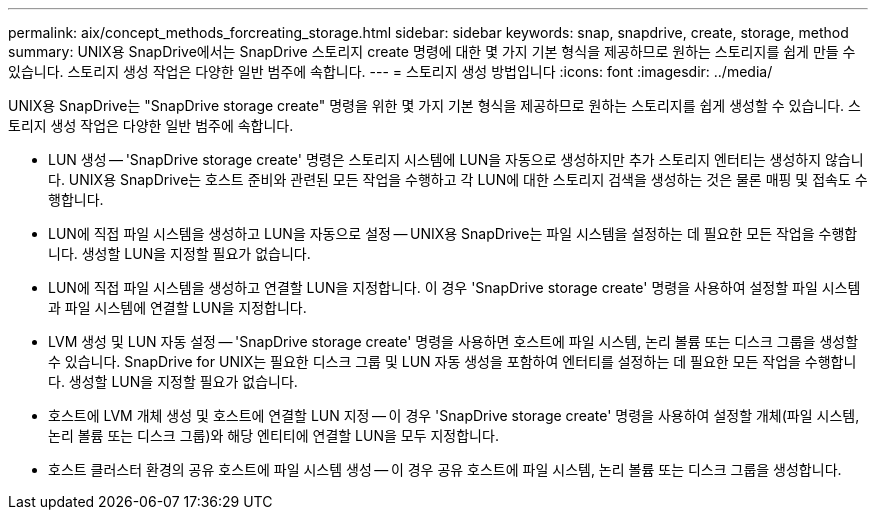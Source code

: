 ---
permalink: aix/concept_methods_forcreating_storage.html 
sidebar: sidebar 
keywords: snap, snapdrive, create, storage, method 
summary: UNIX용 SnapDrive에서는 SnapDrive 스토리지 create 명령에 대한 몇 가지 기본 형식을 제공하므로 원하는 스토리지를 쉽게 만들 수 있습니다. 스토리지 생성 작업은 다양한 일반 범주에 속합니다. 
---
= 스토리지 생성 방법입니다
:icons: font
:imagesdir: ../media/


[role="lead"]
UNIX용 SnapDrive는 "SnapDrive storage create" 명령을 위한 몇 가지 기본 형식을 제공하므로 원하는 스토리지를 쉽게 생성할 수 있습니다. 스토리지 생성 작업은 다양한 일반 범주에 속합니다.

* LUN 생성 -- 'SnapDrive storage create' 명령은 스토리지 시스템에 LUN을 자동으로 생성하지만 추가 스토리지 엔터티는 생성하지 않습니다. UNIX용 SnapDrive는 호스트 준비와 관련된 모든 작업을 수행하고 각 LUN에 대한 스토리지 검색을 생성하는 것은 물론 매핑 및 접속도 수행합니다.
* LUN에 직접 파일 시스템을 생성하고 LUN을 자동으로 설정 -- UNIX용 SnapDrive는 파일 시스템을 설정하는 데 필요한 모든 작업을 수행합니다. 생성할 LUN을 지정할 필요가 없습니다.
* LUN에 직접 파일 시스템을 생성하고 연결할 LUN을 지정합니다. 이 경우 'SnapDrive storage create' 명령을 사용하여 설정할 파일 시스템과 파일 시스템에 연결할 LUN을 지정합니다.
* LVM 생성 및 LUN 자동 설정 -- 'SnapDrive storage create' 명령을 사용하면 호스트에 파일 시스템, 논리 볼륨 또는 디스크 그룹을 생성할 수 있습니다. SnapDrive for UNIX는 필요한 디스크 그룹 및 LUN 자동 생성을 포함하여 엔터티를 설정하는 데 필요한 모든 작업을 수행합니다. 생성할 LUN을 지정할 필요가 없습니다.
* 호스트에 LVM 개체 생성 및 호스트에 연결할 LUN 지정 -- 이 경우 'SnapDrive storage create' 명령을 사용하여 설정할 개체(파일 시스템, 논리 볼륨 또는 디스크 그룹)와 해당 엔티티에 연결할 LUN을 모두 지정합니다.
* 호스트 클러스터 환경의 공유 호스트에 파일 시스템 생성 -- 이 경우 공유 호스트에 파일 시스템, 논리 볼륨 또는 디스크 그룹을 생성합니다.

